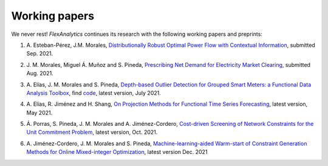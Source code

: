 .. _Working_papers:

Working papers
===============

We never rest! `FlexAnalytics` continues its research with the following working papers and preprints:

#. | A. Esteban-Pérez, J.M. Morales, `Distributionally Robust Optimal Power Flow with Contextual Information <https://arxiv.org/abs/2109.07896>`_, submitted Sep. 2021.
#. | J. M. Morales, Miguel Á. Muñoz and S. Pineda, `Prescribing Net Demand for Electricity Market Clearing <https://arxiv.org/abs/2108.01003>`_, submitted Aug. 2021.
#. | A. Elías, J. M. Morales and S. Pineda, `Depth-based Outlier Detection for Grouped Smart Meters: a Functional Data Analysis Toolbox <https://arxiv.org/abs/2107.01144>`_, find `code <https://github.com/groupoasys/smartOASYS>`_, latest version, July 2021.
#. | A. Elías, R. Jiménez and H. Shang, `On Projection Methods for Functional Time Series Forecasting <https://arxiv.org/abs/2105.04399>`_, latest version, May 2021.
#. | Á. Porras, S. Pineda, J. M. Morales and A. Jiménez-Cordero, `Cost-driven Screening of Network Constraints for the Unit Commitment Problem <https://www.researchgate.net/publication/351108538_Cost-driven_Screening_of_Network_Constraints_for_the_Unit_Commitment_Problem>`_, latest version, Oct. 2021.
#. | A. Jiménez-Cordero, J. M. Morales and S. Pineda, `Machine-learning-aided Warm-start of Constraint Generation Methods for Online Mixed-integer Optimization <https://www.researchgate.net/publication/350371853_Offline_constraint_screening_for_online_mixed-integer_optimization>`_, latest version Dec. 2021


